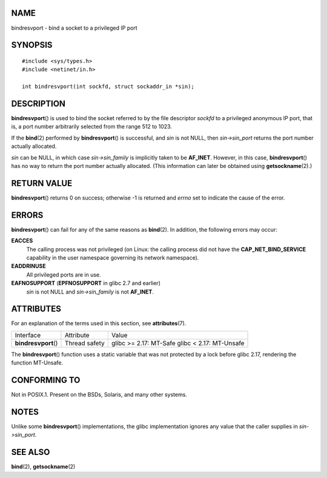 NAME
====

bindresvport - bind a socket to a privileged IP port

SYNOPSIS
========

::

   #include <sys/types.h>
   #include <netinet/in.h>

   int bindresvport(int sockfd, struct sockaddr_in *sin);

DESCRIPTION
===========

**bindresvport**\ () is used to bind the socket referred to by the file
descriptor *sockfd* to a privileged anonymous IP port, that is, a port
number arbitrarily selected from the range 512 to 1023.

If the **bind**\ (2) performed by **bindresvport**\ () is successful,
and *sin* is not NULL, then *sin->sin_port* returns the port number
actually allocated.

*sin* can be NULL, in which case *sin->sin_family* is implicitly taken
to be **AF_INET**. However, in this case, **bindresvport**\ () has no
way to return the port number actually allocated. (This information can
later be obtained using **getsockname**\ (2).)

RETURN VALUE
============

**bindresvport**\ () returns 0 on success; otherwise -1 is returned and
*errno* set to indicate the cause of the error.

ERRORS
======

**bindresvport**\ () can fail for any of the same reasons as
**bind**\ (2). In addition, the following errors may occur:

**EACCES**
   The calling process was not privileged (on Linux: the calling process
   did not have the **CAP_NET_BIND_SERVICE** capability in the user
   namespace governing its network namespace).

**EADDRINUSE**
   All privileged ports are in use.

**EAFNOSUPPORT** (**EPFNOSUPPORT** in glibc 2.7 and earlier)
   *sin* is not NULL and *sin->sin_family* is not **AF_INET**.

ATTRIBUTES
==========

For an explanation of the terms used in this section, see
**attributes**\ (7).

==================== ============= =======================
Interface            Attribute     Value
**bindresvport**\ () Thread safety glibc >= 2.17: MT-Safe
                                   glibc < 2.17: MT-Unsafe
==================== ============= =======================

The **bindresvport**\ () function uses a static variable that was not
protected by a lock before glibc 2.17, rendering the function MT-Unsafe.

CONFORMING TO
=============

Not in POSIX.1. Present on the BSDs, Solaris, and many other systems.

NOTES
=====

Unlike some **bindresvport**\ () implementations, the glibc
implementation ignores any value that the caller supplies in
*sin->sin_port*.

SEE ALSO
========

**bind**\ (2), **getsockname**\ (2)
